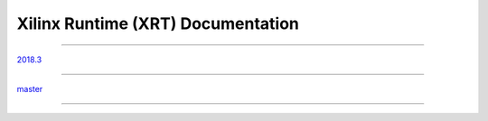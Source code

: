 ==================================
Xilinx Runtime (XRT) Documentation
==================================

---------------------------------------------------------------

`2018.3 <https://xilinx.github.io/XRT/2018.3/html/index.html>`_

---------------------------------------------------------------

`master <https://xilinx.github.io/XRT/master/html/index.html>`_

---------------------------------------------------------------
